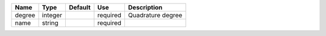 

====== ======= ======= ======== ================= 
Name   Type    Default Use      Description       
====== ======= ======= ======== ================= 
degree integer         required Quadrature degree 
name   string          required                   
====== ======= ======= ======== ================= 


